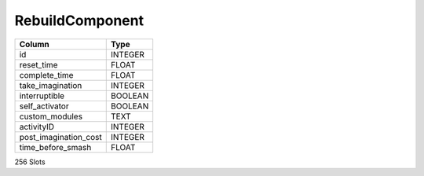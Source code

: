 RebuildComponent
----------------

==================================================  ==========
Column                                              Type      
==================================================  ==========
id                                                  INTEGER   
reset_time                                          FLOAT     
complete_time                                       FLOAT     
take_imagination                                    INTEGER   
interruptible                                       BOOLEAN   
self_activator                                      BOOLEAN   
custom_modules                                      TEXT      
activityID                                          INTEGER   
post_imagination_cost                               INTEGER   
time_before_smash                                   FLOAT     
==================================================  ==========

256 Slots